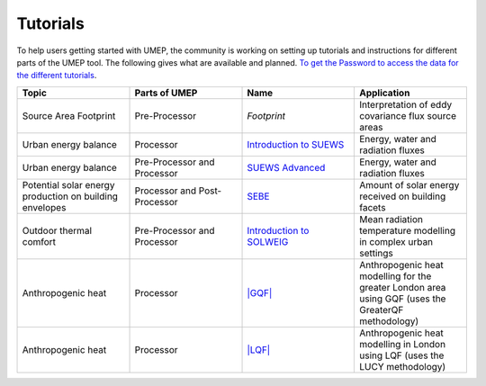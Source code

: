 .. _Tutorials:


Tutorials
---------

To help users getting started with UMEP, the community is working on
setting up tutorials and instructions for different parts of the UMEP
tool. The following gives what are available and planned. `To get the
Password to access the data for the different
tutorials <https://docs.google.com/forms/d/e/1FAIpQLSfH8eEly28SjtfvooWtJe95iRvLNV2tewNa3ZajrVFTXMKIfQ/viewform?formkey=dExvc3V1RDBqWmlIcURfLW5VOGtvQ0E6MQ&ifq>`__.

.. list-table::
   :widths: 25 25 25 25
   :header-rows: 1

   * - Topic
     - Parts of UMEP
     - Name
     - Application
   * - Source Area Footprint
     - Pre-Processor
     - `Footprint`
     - Interpretation of eddy covariance flux source areas
   * - Urban energy balance
     - Processor
     - `Introduction to SUEWS <../Tutorials/IntroductionToSolweig.html>`__
     - Energy, water and radiation fluxes
   * - Urban energy balance
     - Pre-Processor and Processor
     - `SUEWS Advanced <../Tutorials/SUEWSAdvanced.html>`__
     - Energy, water and radiation fluxes
   * - Potential solar energy production on building envelopes
     - Processor and Post-Processor
     - `SEBE <../Tutorials/SEBE.html>`__
     - Amount of solar energy received on building facets
   * - Outdoor thermal comfort
     - Pre-Processor and Processor
     - `Introduction to SOLWEIG <../Tutorials/IntroductionToSuews.html>`__
     - Mean radiation temperature modelling in complex urban settings
   * - Anthropogenic heat
     - Processor
     - `|GQF| <../Tutorials/GQF.html>`__
     - Anthropogenic heat modelling for the greater London area using GQF (uses the GreaterQF methodology)

   * - Anthropogenic heat
     - Processor
     - `|LQF| <../Tutorials/LQF.html>`__
     - Anthropogenic heat modelling in London using LQF (uses the LUCY methodology)
